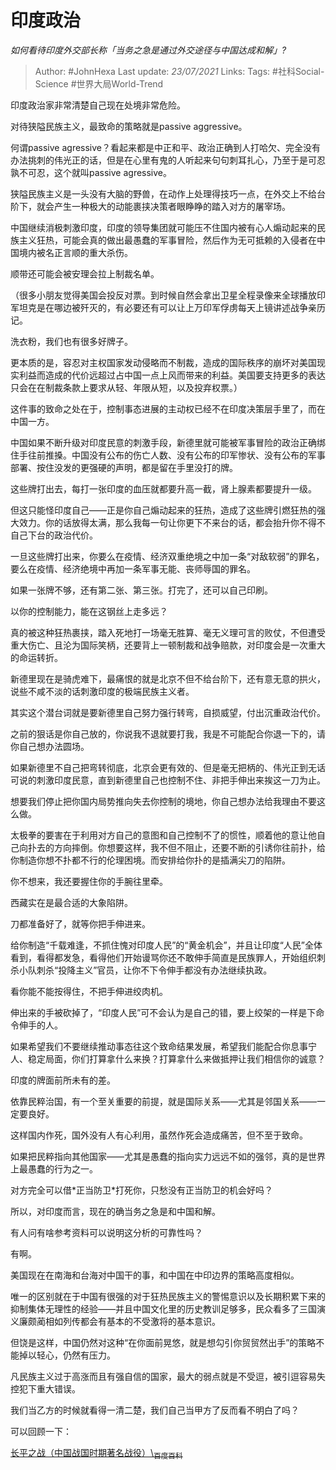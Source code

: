 * 印度政治
  :PROPERTIES:
  :CUSTOM_ID: 印度政治
  :END:

/如何看待印度外交部长称「当务之急是通过外交途径与中国达成和解」?/

#+BEGIN_QUOTE
  Author: #JohnHexa Last update: /23/07/2021/ Links: Tags:
  #社科Social-Science #世界大局World-Trend
#+END_QUOTE

印度政治家非常清楚自己现在处境非常危险。

对待狭隘民族主义，最致命的策略就是passive aggressive。

何谓passive
agressive？看起来都是中正和平、政治正确到人打哈欠、完全没有办法挑刺的伟光正的话，但是在心里有鬼的人听起来句句刺耳扎心，乃至于是可忍孰不可忍，这个就叫passive
agressive。

狭隘民族主义是一头没有大脑的野兽，在动作上处理得技巧一点，在外交上不给台阶下，就会产生一种极大的动能裹挟决策者眼睁睁的踏入对方的屠宰场。

中国继续消极刺激印度，印度的领导集团就可能压不住国内被有心人煽动起来的民族主义狂热，可能会真的做出最愚蠢的军事冒险，然后作为无可抵赖的入侵者在中国境内被名正言顺的重大杀伤。

顺带还可能会被安理会拉上制裁名单。

（很多小朋友觉得美国会投反对票。到时候自然会拿出卫星全程录像来全球播放印军坦克是在哪边被歼灭的，有必要还有可以让上万印军俘虏每天上镜讲述战争亲历记。

洗衣粉，我们也有很多好牌子。

更本质的是，容忍对主权国家发动侵略而不制裁，造成的国际秩序的崩坏对美国现实利益而造成的代价远超过占中国一点上风而带来的利益。美国要支持更多的表达只会在在制裁条款上要求从轻、年限从短，以及投弃权票。）

这件事的致命之处在于，控制事态进展的主动权已经不在印度决策层手里了，而在中国一方。

中国如果不断升级对印度民意的刺激手段，新德里就可能被军事冒险的政治正确绑住手往前推搡。中国没有公布的伤亡人数、没有公布的印军惨状、没有公布的军事部署、按住没发的更强硬的声明，都是留在手里没打的牌。

这些牌打出去，每打一张印度的血压就都要升高一截，肾上腺素都要提升一级。

但这只能怪印度自己------正是你自己煽动起来的狂热，造成了这些牌引燃狂热的强大效力。你的话放得太满，那么我每一句让你更下不来台的话，都会抬升你不得不自己下台的政治代价。

一旦这些牌打出来，你要么在疫情、经济双重绝境之中加一条“对敌软弱”的罪名，要么在疫情、经济绝境中再加一条军事无能、丧师辱国的罪名。

如果一张牌不够，还有第二张、第三张。打完了，还可以自己印刷。

以你的控制能力，能在这钢丝上走多远？

真的被这种狂热裹挟，踏入死地打一场毫无胜算、毫无义理可言的败仗，不但遭受重大伤亡、且沦为国际笑柄，还要背上一顿制裁和战争赔款，对印度会是一次重大的命运转折。

新德里现在是骑虎难下，最痛恨的就是北京不但不给台阶下，还有意无意的拱火，说些不咸不淡的话刺激印度的极端民族主义者。

其实这个潜台词就是要新德里自己努力强行转弯，自损威望，付出沉重政治代价。

之前的狠话是你自己放的，你说我不退就要打我，我是不可能配合你退一下的，请你自己想办法圆场。

如果新德里不自己把弯转彻底，北京会更有效的、但是毫无把柄的、伟光正到无话可说的刺激印度民意，直到新德里自己也控制不住、非把手伸出来挨这一刀为止。

想要我们停止把你国内局势推向失去你控制的境地，你自己想办法给我理由不要这么做。

太极拳的要害在于利用对方自己的意图和自己控制不了的惯性，顺着他的意让他自己向扑去的方向摔倒。你想要这样，我不但不阻止，还要不断的引诱你往前扑，给你制造你想不扑都不行的伦理困境。而安排给你扑的是插满尖刀的陷阱。

你不想来，我还要握住你的手腕往里牵。

西藏实在是最合适的大象陷阱。

刀都准备好了，就等你把手伸进来。

给你制造“千载难逢，不抓住愧对印度人民”的“黄金机会”，并且让印度“人民”全体看到，看得都发急，看得他们开始谩骂你还不敢伸手简直是民族罪人，开始组织刺杀小队刺杀“投降主义”官员，让你不下令伸手都没有办法继续执政。

看你能不能按得住，不把手伸进绞肉机。

伸出来的手被砍掉了，“印度人民”可不会认为是自己的错，要上绞架的一样是下命令伸手的人。

如果希望我们不要继续推动事态往这个致命结果发展，希望我们能配合你息事宁人、稳定局面，你们打算拿什么来换？打算拿什么来做抵押让我们相信你的诚意？

印度的牌面前所未有的差。

依靠民粹治国，有一个至关重要的前提，就是国际关系------尤其是邻国关系------一定要良好。

这样国内作死，国外没有人有心利用，虽然作死会造成痛苦，但不至于致命。

如果把民粹指向其他国家------尤其是愚蠢的指向实力远远不如的强邻，真的是世界上最愚蠢的行为之一。

对方完全可以借*正当防卫*打死你，只愁没有正当防卫的机会好吗？

所以，对印度而言，现在的确当务之急是和中国和解。

有人问有啥参考资料可以说明这分析的可靠性吗？

有啊。

美国现在在南海和台海对中国干的事，和中国在中印边界的策略高度相似。

唯一的区别就在于中国有很强的对于狂热民族主义的警惕意识以及长期积累下来的抑制集体无理性的经验------并且中国文化里的历史教训足够多，民众看多了三国演义廉颇蔺相如列传都会有基本的不受激将的基本意识。

但饶是这样，中国仍然对这种“在你面前晃悠，就是想勾引你贸贸然出手”的策略不能掉以轻心，仍然有压力。

凡民族主义过于高涨而且有强自信的国家，最大的弱点就是不受逗，被引逗容易失控犯下重大错误。

我们当乙方的时候就看得一清二楚，我们自己当甲方了反而看不明白了吗？

可以回顾一下：

[[https://link.zhihu.com/?target=https%3A//baike.baidu.com/item/%25E9%2595%25BF%25E5%25B9%25B3%25E4%25B9%258B%25E6%2588%2598/66472][长平之战（中国战国时期著名战役）\_百度百科]]
